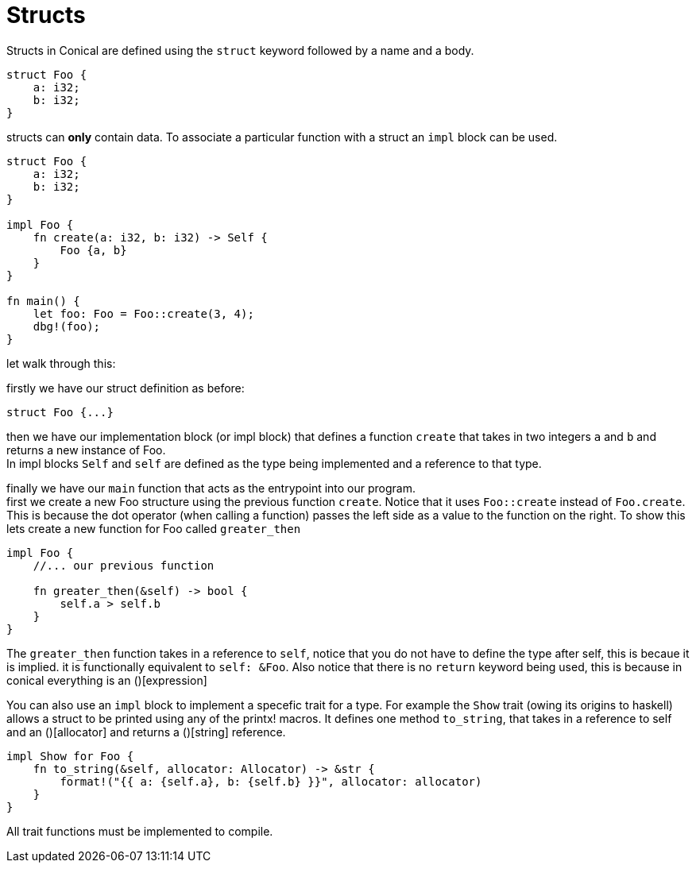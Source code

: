 = Structs
:hardbreaks:

Structs in Conical are defined using the `struct` keyword followed by a name and a body.

[source, conical]
----
struct Foo {
    a: i32;
    b: i32;
}
----

structs can *only* contain data. To associate a particular function with a struct an `impl` block can be used. 
[source, conical]
----
struct Foo {
    a: i32;
    b: i32;
}

impl Foo {
    fn create(a: i32, b: i32) -> Self {
        Foo {a, b}
    }
}

fn main() {
    let foo: Foo = Foo::create(3, 4);
    dbg!(foo);
}
----

let walk through this:

firstly we have our struct definition as before:
[source, conical]
struct Foo {...}

then we have our implementation block (or impl block) that defines a function `create` that takes in two integers `a` and `b` and returns a new instance of Foo. 
In impl blocks `Self` and `self` are defined as the type being implemented and a reference to that type.

finally we have our `main` function that acts as the entrypoint into our program.
first we create a new Foo structure using the previous function `create`. Notice that it uses `Foo::create` instead of `Foo.create`. This is because the dot operator (when calling a function) passes the left side as a value to the function on the right. To show this lets create a new function for Foo called `greater_then`

[source, conical]
----
impl Foo {
    //... our previous function
    
    fn greater_then(&self) -> bool {
        self.a > self.b
    }
}
----

The `greater_then` function takes in a reference to `self`, notice that you do not have to define the type after self, this is becaue it is implied. it is functionally equivalent to `self: &Foo`. Also notice that there is no `return` keyword being used, this is because in conical everything is an ()[expression]

You can also use an `impl` block to implement a specefic trait for a type. For example the `Show` trait (owing its origins to haskell) allows a struct to be printed using any of the printx! macros. It defines one method `to_string`, that takes in a reference to self and an ()[allocator] and returns a ()[string] reference.
[source, conical]
----
impl Show for Foo {
    fn to_string(&self, allocator: Allocator) -> &str {
        format!("{{ a: {self.a}, b: {self.b} }}", allocator: allocator)
    }
}
----

All trait functions must be implemented to compile.

